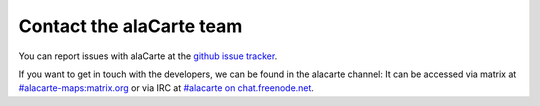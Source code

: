 .. title: Contact the alaCarte team
.. slug: contact
.. date: 2016-10-31
.. type: text

Contact the alaCarte team
#########################

You can report issues with alaCarte at the `github issue tracker`_.

If you want to get in touch with the developers, we can be found in the alacarte channel:
It can be accessed via matrix at `#alacarte-maps:matrix.org`_ or via IRC at `#alacarte on chat.freenode.net`_.


.. _`#alacarte on chat.freenode.net`: irc://chat.freenode.net/alacarte
.. _`#alacarte-maps:matrix.org`: https://riot.im/app/#/room/#alacarte-maps:matrix.org
.. _`github issue tracker`: https://github.com/alacarte-maps/alacarte/issues
